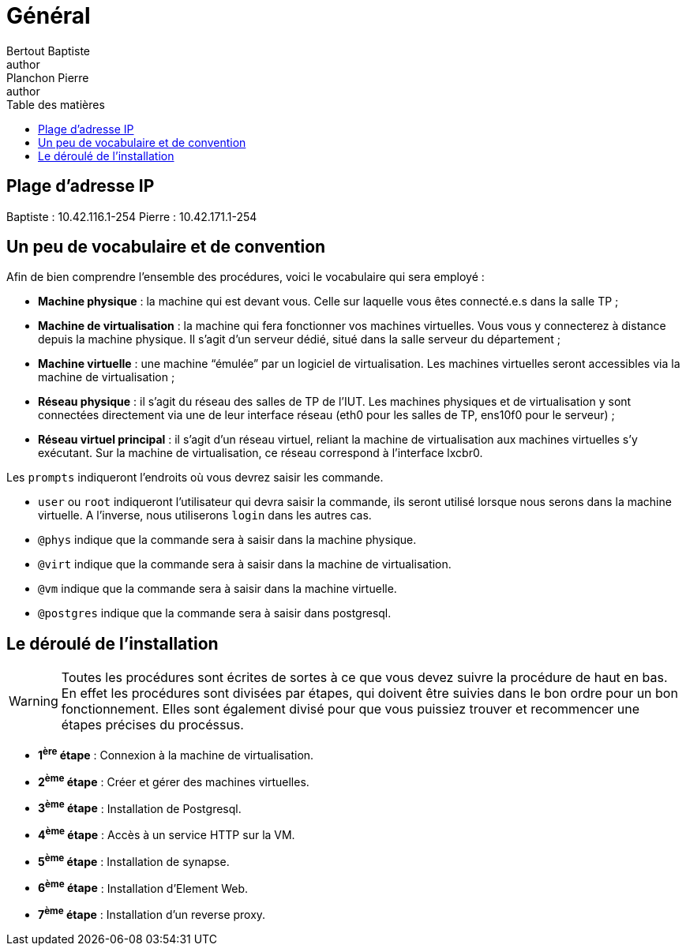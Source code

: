 = Général
Bertout Baptiste <author>; Planchon Pierre <author>
:toc-title: Table des matières
:toc: left
:toclevels: 5
:icons: font
:experimental:

== Plage d'adresse IP
****
Baptiste : 10.42.116.1-254
Pierre : 10.42.171.1-254
****

== Un peu de vocabulaire et de convention
****
Afin de bien comprendre l'ensemble des procédures, voici le vocabulaire qui sera employé : +

* *Machine physique* : la machine qui est devant vous. Celle sur laquelle vous êtes connecté.e.s dans la salle TP ;
* *Machine de virtualisation* : la machine qui fera fonctionner vos machines virtuelles. Vous vous y connecterez à distance depuis la machine physique. Il s’agit d’un serveur dédié, situé dans la salle serveur du département ;
* *Machine virtuelle* : une machine “émulée” par un logiciel de virtualisation. Les machines virtuelles seront accessibles via la machine de virtualisation ;
* *Réseau physique* : il s’agit du réseau des salles de TP de l’IUT. Les machines physiques et de virtualisation y sont connectées directement via une de leur interface réseau (eth0 pour les salles de TP, ens10f0 pour le serveur) ;
* *Réseau virtuel principal* : il s’agit d’un réseau virtuel, reliant la machine de virtualisation aux machines virtuelles s’y exécutant. Sur la machine de virtualisation, ce réseau correspond à l’interface lxcbr0.

Les `prompts` indiqueront l'endroits où vous devrez saisir les commande.

* `user` ou `root` indiqueront l'utilisateur qui devra saisir la commande, ils seront utilisé lorsque nous serons dans la machine virtuelle. A l'inverse, nous utiliserons `login` dans les autres cas.
* `@phys` indique que la commande sera à saisir dans la machine physique.
* `@virt` indique que la commande sera à saisir dans la machine de virtualisation.
* `@vm` indique que la commande sera à saisir dans la machine virtuelle.
* `@postgres` indique que la commande sera à saisir dans postgresql.
****

== Le déroulé de l'installation
****
WARNING: Toutes les procédures sont écrites de sortes à ce que vous devez suivre la procédure de haut en bas. En effet les procédures sont divisées par étapes, qui doivent être suivies dans le bon ordre pour un bon fonctionnement. Elles sont également divisé pour que vous puissiez trouver et recommencer une étapes précises du procéssus.

* *1^ère^ étape* : Connexion à la machine de virtualisation.
* *2^ème^ étape* : Créer et gérer des machines virtuelles.
* *3^ème^ étape* : Installation de Postgresql.
* *4^ème^ étape* : Accès à un service HTTP sur la VM.
* *5^ème^ étape* : Installation de synapse.
* *6^ème^ étape* : Installation d'Element Web.
* *7^ème^ étape* : Installation d'un reverse proxy.
****

++++
<link rel="stylesheet" type="text/css" href="override.css">
++++
